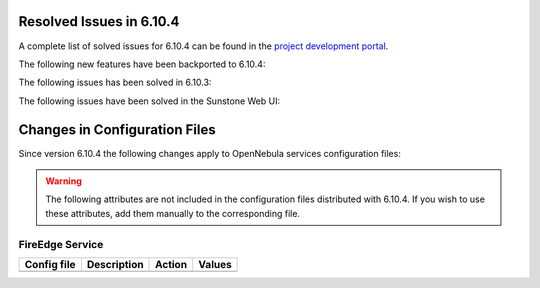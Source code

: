 .. _resolved_issues_6104:

Resolved Issues in 6.10.4
--------------------------------------------------------------------------------

A complete list of solved issues for 6.10.4 can be found in the `project development portal <https://github.com/OpenNebula/one/milestone/81?closed=1>`__.

The following new features have been backported to 6.10.4:


The following issues has been solved in 6.10.3:




The following issues have been solved in the Sunstone Web UI:

.. _resolved_issues_6104_changes_config_files:

Changes in Configuration Files
--------------------------------------------------------------------------------

Since version 6.10.4 the following changes apply to OpenNebula services configuration files:


.. warning:: The following attributes are not included in the configuration files distributed with 6.10.4. If you wish to use these attributes, add them manually to the corresponding file.

FireEdge Service
==================

+----------------------+-----------------------------------------------+-----------------------------------------------------+-------------+
| Config file          | Description                                   | Action                                              | Values      |
+======================+===============================================+=====================================================+=============+
+----------------------+-----------------------------------------------+-----------------------------------------------------+-------------+